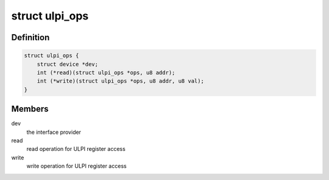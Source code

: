 .. -*- coding: utf-8; mode: rst -*-
.. src-file: include/linux/ulpi/interface.h

.. _`ulpi_ops`:

struct ulpi_ops
===============

.. c:type:: struct ulpi_ops

    ULPI register access

.. _`ulpi_ops.definition`:

Definition
----------

.. code-block:: c

    struct ulpi_ops {
        struct device *dev;
        int (*read)(struct ulpi_ops *ops, u8 addr);
        int (*write)(struct ulpi_ops *ops, u8 addr, u8 val);
    }

.. _`ulpi_ops.members`:

Members
-------

dev
    the interface provider

read
    read operation for ULPI register access

write
    write operation for ULPI register access

.. This file was automatic generated / don't edit.

